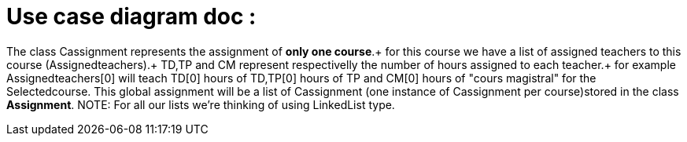 = Use case diagram doc :


The class Cassignment represents the assignment of *only one course*.+
for this course we have a list of assigned teachers to this course (Assignedteachers).+
TD,TP and CM represent respectivelly the number of hours assigned to each teacher.+
for example Assignedteachers[0] will teach TD[0] hours of TD,TP[0] hours of TP and CM[0] hours of "cours magistral" for the Selectedcourse.
This global assignment will be a list of Cassignment (one instance of Cassignment per course)stored in the class *Assignment*.
NOTE: For all our lists we're thinking of using  LinkedList type.

